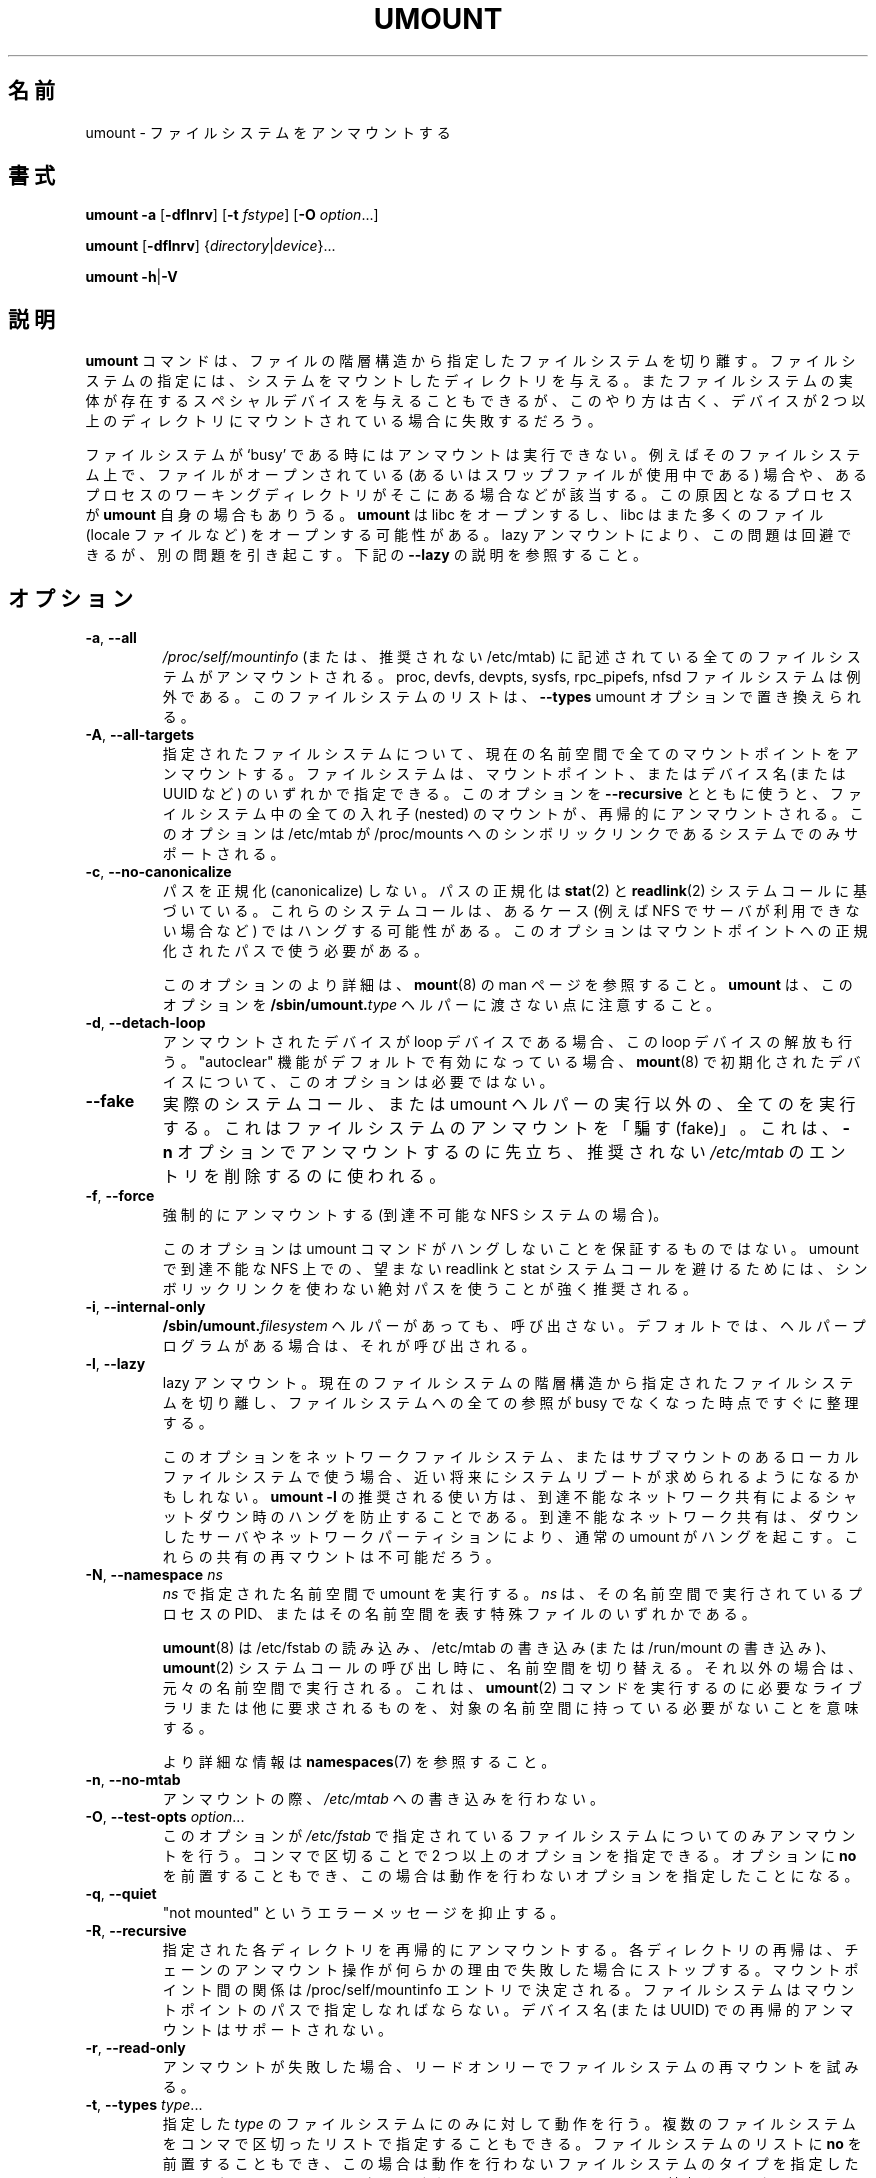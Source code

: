.\" Copyright (c) 1996 Andries Brouwer
.\" This page is somewhat derived from a page that was
.\" (c) 1980, 1989, 1991 The Regents of the University of California
.\" and had been heavily modified by Rik Faith and myself.
.\"
.\" This is free documentation; you can redistribute it and/or
.\" modify it under the terms of the GNU General Public License as
.\" published by the Free Software Foundation; either version 2 of
.\" the License, or (at your option) any later version.
.\"
.\" The GNU General Public License's references to "object code"
.\" and "executables" are to be interpreted as the output of any
.\" document formatting or typesetting system, including
.\" intermediate and printed output.
.\"
.\" This manual is distributed in the hope that it will be useful,
.\" but WITHOUT ANY WARRANTY; without even the implied warranty of
.\" MERCHANTABILITY or FITNESS FOR A PARTICULAR PURPOSE.  See the
.\" GNU General Public License for more details.
.\"
.\" You should have received a copy of the GNU General Public License along
.\" with this program; if not, write to the Free Software Foundation, Inc.,
.\" 51 Franklin Street, Fifth Floor, Boston, MA 02110-1301 USA.
.\"
.\" Japanese Version Copyright (c) 1998-2001 NAKANO Takeo all rights reserved.
.\" Translated Thu Jan 15 1998 by NAKANO Takeo <nakano@@apm.seikei.ac.jp>
.\" Updated & Modified Sun Feb 18 2001 by  NAKANO Takeo
.\" Updated & Modified Fri Jan 25 05:24:17 JST 2002
.\"         by Yuichi SATO <ysato@h4.dion.ne.jp>
.\" Updated & Modified Mon Mar 10 05:03:44 JST 2003
.\"         by Yuichi SATO <ysato444@yahoo.co.jp>
.\" Updated & Modified Mon May  9 04:01:21 JST 2005 by Yuichi SATO
.\" Updated & Modified Sat Apr  4 02:06:49 JST 2020
.\"         by Yuichi SATO <ysato444@ybb.ne.jp>
.\"
.TH UMOUNT 8 "July 2014" "util-linux" "System Administration"
.\"O .SH NAME
.SH 名前
.\"O umount \- unmount file systems
umount \- ファイルシステムをアンマウントする
.\"O .SH SYNOPSIS
.SH 書式
.B umount \-a
.RB [ \-dflnrv ]
.RB [ \-t
.IR fstype ]
.RB [ \-O
.IR option ...]
.sp
.B umount
.RB [ \-dflnrv ]
.RI { directory | device }...
.sp
.B umount
.BR \-h | \-V

.\"O .SH DESCRIPTION
.SH 説明
.\"O The
.\"O .B umount
.\"O command detaches the mentioned file system(s) from the file hierarchy.  A
.\"O file system is specified by giving the directory where it has been
.\"O mounted.  Giving the special device on which the file system lives may
.\"O also work, but is obsolete, mainly because it will fail in case this
.\"O device was mounted on more than one directory.
.B umount
コマンドは、ファイルの階層構造から指定したファイルシステムを切り離す。
ファイルシステムの指定には、システムをマウントしたディレクトリを与える。
またファイルシステムの実体が存在するスペシャルデバイスを与えることも
できるが、
このやり方は古く、デバイスが 2 つ以上のディレクトリに
マウントされている場合に失敗するだろう。
.PP
.\"O Note that a file system cannot be unmounted when it is 'busy' - for
.\"O example, when there are open files on it, or when some process has its
.\"O working directory there, or when a swap file on it is in use.  The
.\"O offending process could even be
.\"O .B umount
.\"O itself - it opens libc, and libc in its turn may open for example locale
.\"O files.  A lazy unmount avoids this problem, but it may introduce another
.\"O issues. See \fB\-\-lazy\fR description below.
ファイルシステムが `busy' である時にはアンマウントは実行できない。
例えばそのファイルシステム上で、
ファイルがオープンされている
(あるいはスワップファイルが使用中である) 場合や、
あるプロセスのワーキングディレクトリがそこにある場合などが該当する。
この原因となるプロセスが
.B umount
自身の場合もありうる。
.B umount
は libc をオープンするし、
libc はまた多くのファイル (locale ファイルなど)
をオープンする可能性がある。
lazy アンマウントにより、この問題は回避できるが、別の問題を引き起こす。
下記の \fB\-\-lazy\fR の説明を参照すること。
.\"O .SH OPTIONS
.SH オプション
.TP
.BR \-a , " \-\-all"
.\"O All of the filesystems described in
.\"O .I /proc/self/mountinfo
.\"O (or in deprecated /etc/mtab)
.\"O are unmounted, except the proc, devfs, devpts, sysfs, rpc_pipefs and nfsd
.\"O filesystems. This list of the filesystems may be replaced by \fB\-\-types\fR
.\"O umount option.
.I /proc/self/mountinfo
(または、推奨されない /etc/mtab) に記述されている
全てのファイルシステムがアンマウントされる。
proc, devfs, devpts, sysfs, rpc_pipefs, nfsd ファイルシステムは例外である。
このファイルシステムのリストは、\fB\-\-types\fR umount オプションで置き換えられる。
.TP
.BR \-A , " \-\-all\-targets"
.\"O Unmount all mountpoints in the current namespace for the specified filesystem.
.\"O The filesystem can be specified by one of the mountpoints or the device name (or
.\"O UUID, etc.).  When this option is used together with \fB\-\-recursive\fR, then
.\"O all nested mounts within the filesystem are recursively unmounted.
.\"O This option is only supported on systems where /etc/mtab is a symlink
.\"O to /proc/mounts.
指定されたファイルシステムについて、現在の名前空間で全ての
マウントポイントをアンマウントする。
ファイルシステムは、マウントポイント、またはデバイス名 (または UUID など) の
いずれかで指定できる。
このオプションを \fB\-\-recursive\fR とともに使うと、
ファイルシステム中の全ての入れ子 (nested) のマウントが、
再帰的にアンマウントされる。
このオプションは /etc/mtab が /proc/mounts へのシンボリックリンクである
システムでのみサポートされる。
.TP
.BR \-c , " \-\-no\-canonicalize"
.\"O Do not canonicalize paths.  The paths canonicalization is based on
.\"O .BR stat (2)
.\"O and
.\"O .BR readlink (2)
.\"O system calls. These system calls may hang in some cases (for example on NFS if
.\"O server is not available). The option has to be used with canonical path to the
.\"O mount point.
パスを正規化 (canonicalize) しない。
パスの正規化は
.BR stat (2)
と
.BR readlink (2)
システムコールに基づいている。
これらのシステムコールは、あるケース (例えば NFS でサーバが利用できない場合など) では
ハングする可能性がある。
このオプションはマウントポイントへの正規化されたパスで使う
必要がある。

.\"O For more details about this option see the
.\"O .BR mount (8)
.\"O man page. Note that \fBumount\fR does not pass this option to the
.\"O .BI /sbin/umount. type
.\"O helpers.
このオプションのより詳細は、
.BR mount (8)
の man ページを参照すること。
\fBumount\fR は、このオプションを
.BI /sbin/umount. type
ヘルパーに渡さない点に注意すること。
.TP
.BR \-d , " \-\-detach\-loop"
.\"O When the unmounted device was a loop device, also free this loop
.\"O device. This option is unnecessary for devices initialized by
.\"O .BR mount (8),
.\"O in this case "autoclear" functionality is enabled by default.
アンマウントされたデバイスが loop デバイスである場合、
この loop デバイスの解放も行う。
"autoclear" 機能がデフォルトで有効になっている場合、
.BR mount (8)
で初期化されたデバイスについて、
このオプションは必要ではない。
.TP
.B \-\-fake
.\"O Causes everything to be done except for the actual system call or umount helper
.\"O execution; this 'fakes' unmounting the filesystem.  It can be used to remove
.\"O entries from the deprecated
.\"O .I /etc/mtab
.\"O that were unmounted earlier with the
.\"O .B \-n
.\"O option.
実際のシステムコール、または umount ヘルパーの実行以外の、
全てのを実行する。
これはファイルシステムのアンマウントを「騙す (fake)」。
これは、
.B \-n
オプションでアンマウントするのに先立ち、
推奨されない
.I /etc/mtab
のエントリを削除するのに使われる。
.TP
.BR \-f , " \-\-force"
.\"O Force an unmount (in case of an unreachable NFS system).
強制的にアンマウントする (到達不可能な NFS システムの場合)。

.\"O Note that this option does not guarantee that umount command does not hang.
.\"O It's strongly recommended to use absolute paths without symlinks to avoid
.\"O unwanted readlink and stat system calls on unreachable NFS in umount.
このオプションは umount コマンドがハングしないことを保証するものではない。
umount で到達不能な NFS 上での、望まない readlink と stat システムコールを避けるためには、
シンボリックリンクを使わない絶対パスを使うことが強く推奨される。
.TP
.BR \-i , " \-\-internal\-only"
.\"O Do not call the \fB/sbin/umount.\fIfilesystem\fR helper even if it exists.
.\"O By default such a helper program is called if it exists.
\fB/sbin/umount.\fIfilesystem\fR ヘルパーがあっても、呼び出さない。
デフォルトでは、ヘルパープログラムがある場合は、それが呼び出される。
.TP
.BR \-l , " \-\-lazy"
.\"O Lazy unmount.  Detach the filesystem from the file hierarchy now,
.\"O and clean up all references to this filesystem as soon as it is not busy
.\"O anymore.
lazy アンマウント。
現在のファイルシステムの階層構造から指定されたファイルシステムを
切り離し、
ファイルシステムへの全ての参照が busy でなくなった時点ですぐに整理する。

.\"O A system reboot would be expected in near future if you're going to use this
.\"O option for network filesystem or local filesystem with submounts.  The
.\"O recommended use-case for \fBumount -l\fR is to prevent hangs on shutdown due to
.\"O an unreachable network share where a normal umount will hang due to a downed
.\"O server or a network partition. Remounts of the share will not be possible.
このオプションをネットワークファイルシステム、
またはサブマウントのあるローカルファイルシステムで使う場合、
近い将来にシステムリブートが求められるようになるかもしれない。
\fBumount -l\fR の推奨される使い方は、到達不能なネットワーク共有による
シャットダウン時のハングを防止することである。
到達不能なネットワーク共有は、ダウンしたサーバやネットワーク
パーティションにより、通常の umount がハングを起こす。
これらの共有の再マウントは不可能だろう。
.TP
.BR \-N , " \-\-namespace " \fIns
.\"O Perform umount in namespace specified by \fIns\fR.
.\"O \fIns\fR is either PID of process running in that namespace
.\"O or special file representing that namespace.
\fIns\fR で指定された名前空間で umount を実行する。
\fIns\fR は、その名前空間で実行されている プロセスの PID、
またはその名前空間を表す特殊ファイルのいずれかである。
.sp
.\"O .BR umount (8)
.\"O switches to the namespace when it reads /etc/fstab, writes /etc/mtab (or writes to /run/mount) and calls
.\"O .BR umount (2)
.\"O system call, otherwise it runs in the original namespace. It means that the target namespace does not have
.\"O to contain any libraries or another requirements necessary to execute
.\"O .BR umount (2)
.\"O command.
.BR umount (8)
は /etc/fstab の読み込み、/etc/mtab の書き込み (または /run/mount の書き込み)、
.BR umount (2)
システムコールの呼び出し時に、名前空間を切り替える。
それ以外の場合は、元々の名前空間で実行される。
これは、
.BR umount (2)
コマンドを実行するのに必要なライブラリまたは他に要求されるものを、
対象の名前空間に持っている必要がないことを意味する。
.sp
.\"O See \fBnamespaces\fR(7) for more information.
より詳細な情報は \fBnamespaces\fR(7) を参照すること。
.TP
.BR \-n , " \-\-no\-mtab"
.\"O Unmount without writing in
.\"O .IR /etc/mtab .
アンマウントの際、
.I /etc/mtab
への書き込みを行わない。
.TP
.BR \-O , " \-\-test\-opts " \fIoption\fR...
.\"O Unmount only the filesystems that have the specified option set in
.\"O .IR /etc/fstab .
このオプションが
.I /etc/fstab
で指定されているファイルシステムについてのみアンマウントを行う。
.\"O More than one option may be specified in a comma-separated list.
.\"O Each option can be prefixed with
.\"O .B no
.\"O to indicate that no action should be taken for this option.
コンマで区切ることで 2 つ以上のオプションを指定できる。
オプションに
.B no
を前置することもでき、
この場合は動作を行わないオプションを指定したことになる。
.TP
.BR \-q , " \-\-quiet"
.\"O Suppress "not mounted" error messages.
"not mounted" というエラーメッセージを抑止する。
.TP
.BR \-R , " \-\-recursive"
.\"O Recursively unmount each specified directory.  Recursion for each directory will
.\"O stop if any unmount operation in the chain fails for any reason.  The relationship
.\"O between mountpoints is determined by /proc/self/mountinfo entries.  The filesystem
.\"O must be specified by mountpoint path; a recursive unmount by device name (or UUID)
.\"O is unsupported.
指定された各ディレクトリを再帰的にアンマウントする。
各ディレクトリの再帰は、チェーンのアンマウント操作が何らかの理由で
失敗した場合にストップする。
マウントポイント間の関係は /proc/self/mountinfo エントリで決定される。
ファイルシステムはマウントポイントのパスで指定しなればならない。
デバイス名 (または UUID) での再帰的アンマウントはサポートされない。
.TP
.BR \-r , " \-\-read\-only"
.\"O When an unmount fails, try to remount the filesystem read-only.
アンマウントが失敗した場合、リードオンリーでファイルシステムの
再マウントを試みる。
.TP
.BR \-t , " \-\-types " \fItype\fR...
.\"O Indicate that the actions should only be taken on filesystems of the
.\"O specified
.\"O .IR type .
.\"O More than one type may be specified in a comma-separated list.  The list
.\"O of filesystem types can be prefixed with
.\"O .B no
.\"O to indicate that no action should be taken for all of the mentioned types.
指定した
.I type
のファイルシステムにのみに対して動作を行う。
複数のファイルシステムをコンマで区切ったリストで指定することも
できる。
ファイルシステムのリストに
.B no
を前置することもでき、
この場合は動作を行わないファイルシステムのタイプを指定したことに
なる。
.\"O Note that
.\"O .B umount
.\"O reads information about mounted filesystems from kernel (/proc/mounts) and
.\"O filesystem names may be different than filesystem names used in the /etc/fstab
.\"O (e.g. "nfs4" vs. "nfs").
.B umount
はマウントされているファイルシステムの情報をカーネル (/proc/mounts) から読み取り、
そのファイルシステム名が、
/etc/fstab で使われているファイルシステム名とは異なるかもしれない点に
注意すること (例えば、"nfs4" と "nfs")。
.TP
.BR \-v , " \-\-verbose"
.\"O Verbose mode.
詳細表示モード。
.TP
.BR \-V , " \-\-version"
.\"O Display version information and exit.
バージョン情報を表示して、終了する。
.TP
.BR \-h , " \-\-help"
.\"O Display help text and exit.
ヘルプを表示して、終了する。
.\"O .SH "LOOP DEVICE"
.SH "LOOP デバイス"
.\"O The
.\"O .B umount
.\"O command will automatically detach loop device previously initialized by
.\"O .BR mount (8)
.\"O command independently of /etc/mtab.
The
.B umount
command will automatically detach loop device previously initialized by
.BR mount (8)
command independently of /etc/mtab.

.\"O In this case the device is initialized with "autoclear" flag (see
.\"O .BR losetup (8)
.\"O output for more details), otherwise it's necessary to use the option \fB \-\-detach\-loop\fR
.\"O or call \fBlosetup -d <device>\fR. The autoclear feature is supported since Linux 2.6.25.
In this case the device is initialized with "autoclear" flag (see
.BR losetup (8)
output for more details), otherwise it's necessary to use the option \fB \-\-detach\-loop\fR
or call \fBlosetup -d <device>\fR. The autoclear feature is supported since Linux 2.6.25.
.\"O .SH EXTERNAL HELPERS
.SH 外部ヘルパー
.\"O The syntax of external unmount helpers is:
The syntax of external unmount helpers is:
.PP
.RS
.BI umount. suffix
.RI { directory | device }
.RB [ \-flnrv ]
.RB [ \-N
.IR namespace ]
.RB [ \-t
.IR type . subtype ]
.RE
.PP
.\"O where \fIsuffix\fR is the filesystem type (or the value from a
.\"O \fBuhelper=\fR or \fBhelper=\fR marker in the mtab file).
.\"O The \fB\-t\fR option can be used for filesystems that
.\"O have subtype support.  For example:
where \fIsuffix\fR is the filesystem type (or the value from a
\fBuhelper=\fR or \fBhelper=\fR marker in the mtab file).
The \fB\-t\fR option can be used for filesystems that
have subtype support.  For example:
.PP
.RS
.B umount.fuse \-t fuse.sshfs
.RE
.PP
.\"O A \fBuhelper=\fIsomething\fR marker (unprivileged helper) can appear in
.\"O the \fI/etc/mtab\fR file when ordinary users need to be able to unmount
.\"O a mountpoint that is not defined in \fI/etc/fstab\fR
.\"O (for example for a device that was mounted by \fBudisks\fR(1)).
A \fBuhelper=\fIsomething\fR marker (unprivileged helper) can appear in
the \fI/etc/mtab\fR file when ordinary users need to be able to unmount
a mountpoint that is not defined in \fI/etc/fstab\fR
(for example for a device that was mounted by \fBudisks\fR(1)).
.PP
.\"O A \fBhelper=\fItype\fR marker in the mtab file will redirect
.\"O all unmount requests
.\"O to the \fB/sbin/umount.\fItype\fR helper independently of UID.
A \fBhelper=\fItype\fR marker in the mtab file will redirect
all unmount requests
to the \fB/sbin/umount.\fItype\fR helper independently of UID.
.PP
.\"O Note that \fI/etc/mtab\fR is currently deprecated and helper= and another
.\"O userspace mount options are maintained by libmount.
Note that \fI/etc/mtab\fR is currently deprecated and helper= and another
userspace mount options are maintained by libmount.
.\"O .SH FILES
.SH ファイル
.TP
.I /etc/mtab
.\"O table of mounted filesystems (deprecated and usually replaced by
.\"O symlink to /proc/mounts)
table of mounted filesystems (deprecated and usually replaced by
symlink to /proc/mounts)
.TP
.I /etc/fstab
.\"O table of known filesystems
table of known filesystems
.TP
.I /proc/self/mountinfo
.\"O table of mounted filesystems generated by kernel.
table of mounted filesystems generated by kernel.
.\"O .SH ENVIRONMENT
.SH 環境変数
.IP LIBMOUNT_FSTAB=<path>
overrides the default location of the fstab file (ignored for suid)
.IP LIBMOUNT_MTAB=<path>
overrides the default location of the mtab file (ignored for suid)
.IP LIBMOUNT_DEBUG=all
enables libmount debug output
.\"O .SH "SEE ALSO"
.SH 関連項目
.BR umount (2),
.BR losetup (8),
.BR mount (8)
.\"O .SH HISTORY
.SH 履歴
.\"O A
.\"O .B umount
.\"O command appeared in Version 6 AT&T UNIX.
.B umount
コマンドは Version 6 の AT&T UNIX から導入された。
.\"O .SH AVAILABILITY
.SH 入手方法
.\"O The umount command is part of the util-linux package and is available from
.\"O .UR https://\:www.kernel.org\:/pub\:/linux\:/utils\:/util-linux/
.\"O Linux Kernel Archive
.\"O .UE .
umount コマンドは util-linux パッケージの一部であり、
.UR https://\:www.kernel.org\:/pub\:/linux\:/utils\:/util-linux/
Linux Kernel Archive
.UE
から入手できる。
